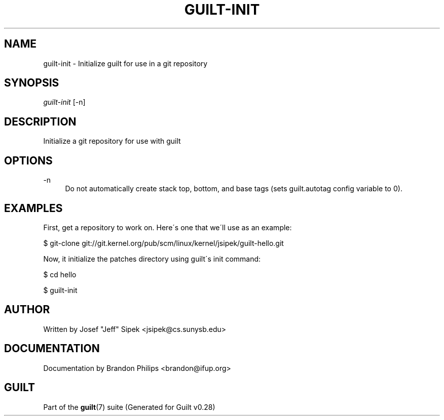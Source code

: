 .\"     Title: guilt-init
.\"    Author: 
.\" Generator: DocBook XSL Stylesheets v1.73.2 <http://docbook.sf.net/>
.\"      Date: 11/19/2007
.\"    Manual: 
.\"    Source: 
.\"
.TH "GUILT\-INIT" "1" "11/19/2007" "" ""
.\" disable hyphenation
.nh
.\" disable justification (adjust text to left margin only)
.ad l
.SH "NAME"
guilt-init - Initialize guilt for use in a git repository
.SH "SYNOPSIS"
\fIguilt\-init\fR [\-n]
.SH "DESCRIPTION"
Initialize a git repository for use with guilt
.SH "OPTIONS"
.PP
\-n
.RS 4
Do not automatically create stack top, bottom, and base tags (sets guilt\.autotag config variable to 0)\.
.RE
.SH "EXAMPLES"
First, get a repository to work on\. Here\'s one that we\'ll use as an example:

$ git\-clone git://git\.kernel\.org/pub/scm/linux/kernel/jsipek/guilt\-hello\.git

Now, it initialize the patches directory using guilt\'s init command:

$ cd hello

$ guilt\-init
.SH "AUTHOR"
Written by Josef "Jeff" Sipek <jsipek@cs\.sunysb\.edu>
.SH "DOCUMENTATION"
Documentation by Brandon Philips <brandon@ifup\.org>
.SH "GUILT"
Part of the \fBguilt\fR(7) suite (Generated for Guilt v0\.28)

